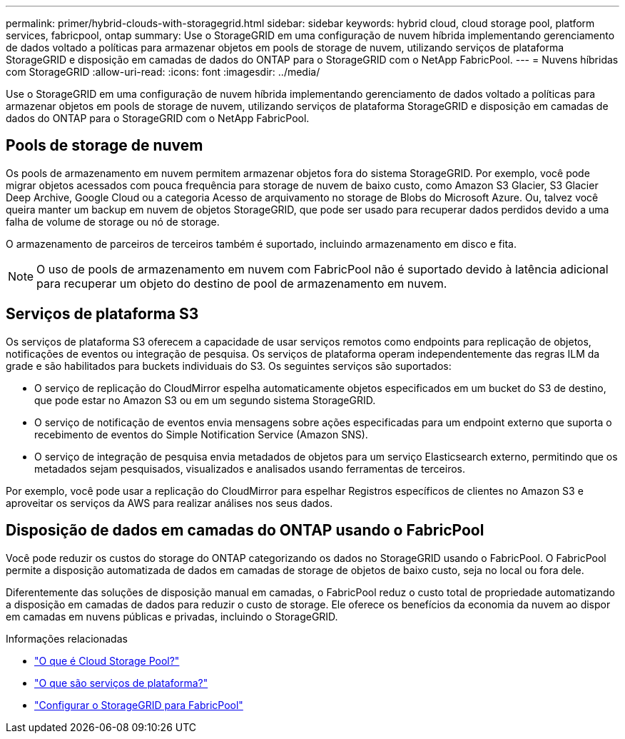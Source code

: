 ---
permalink: primer/hybrid-clouds-with-storagegrid.html 
sidebar: sidebar 
keywords: hybrid cloud, cloud storage pool, platform services, fabricpool, ontap 
summary: Use o StorageGRID em uma configuração de nuvem híbrida implementando gerenciamento de dados voltado a políticas para armazenar objetos em pools de storage de nuvem, utilizando serviços de plataforma StorageGRID e disposição em camadas de dados do ONTAP para o StorageGRID com o NetApp FabricPool. 
---
= Nuvens híbridas com StorageGRID
:allow-uri-read: 
:icons: font
:imagesdir: ../media/


[role="lead"]
Use o StorageGRID em uma configuração de nuvem híbrida implementando gerenciamento de dados voltado a políticas para armazenar objetos em pools de storage de nuvem, utilizando serviços de plataforma StorageGRID e disposição em camadas de dados do ONTAP para o StorageGRID com o NetApp FabricPool.



== Pools de storage de nuvem

Os pools de armazenamento em nuvem permitem armazenar objetos fora do sistema StorageGRID. Por exemplo, você pode migrar objetos acessados com pouca frequência para storage de nuvem de baixo custo, como Amazon S3 Glacier, S3 Glacier Deep Archive, Google Cloud ou a categoria Acesso de arquivamento no storage de Blobs do Microsoft Azure. Ou, talvez você queira manter um backup em nuvem de objetos StorageGRID, que pode ser usado para recuperar dados perdidos devido a uma falha de volume de storage ou nó de storage.

O armazenamento de parceiros de terceiros também é suportado, incluindo armazenamento em disco e fita.


NOTE: O uso de pools de armazenamento em nuvem com FabricPool não é suportado devido à latência adicional para recuperar um objeto do destino de pool de armazenamento em nuvem.



== Serviços de plataforma S3

Os serviços de plataforma S3 oferecem a capacidade de usar serviços remotos como endpoints para replicação de objetos, notificações de eventos ou integração de pesquisa. Os serviços de plataforma operam independentemente das regras ILM da grade e são habilitados para buckets individuais do S3. Os seguintes serviços são suportados:

* O serviço de replicação do CloudMirror espelha automaticamente objetos especificados em um bucket do S3 de destino, que pode estar no Amazon S3 ou em um segundo sistema StorageGRID.
* O serviço de notificação de eventos envia mensagens sobre ações especificadas para um endpoint externo que suporta o recebimento de eventos do Simple Notification Service (Amazon SNS).
* O serviço de integração de pesquisa envia metadados de objetos para um serviço Elasticsearch externo, permitindo que os metadados sejam pesquisados, visualizados e analisados usando ferramentas de terceiros.


Por exemplo, você pode usar a replicação do CloudMirror para espelhar Registros específicos de clientes no Amazon S3 e aproveitar os serviços da AWS para realizar análises nos seus dados.



== Disposição de dados em camadas do ONTAP usando o FabricPool

Você pode reduzir os custos do storage do ONTAP categorizando os dados no StorageGRID usando o FabricPool. O FabricPool permite a disposição automatizada de dados em camadas de storage de objetos de baixo custo, seja no local ou fora dele.

Diferentemente das soluções de disposição manual em camadas, o FabricPool reduz o custo total de propriedade automatizando a disposição em camadas de dados para reduzir o custo de storage. Ele oferece os benefícios da economia da nuvem ao dispor em camadas em nuvens públicas e privadas, incluindo o StorageGRID.

.Informações relacionadas
* link:../ilm/what-cloud-storage-pool-is.html["O que é Cloud Storage Pool?"]
* link:../tenant/what-platform-services-are.html["O que são serviços de plataforma?"]
* link:../fabricpool/index.html["Configurar o StorageGRID para FabricPool"]

